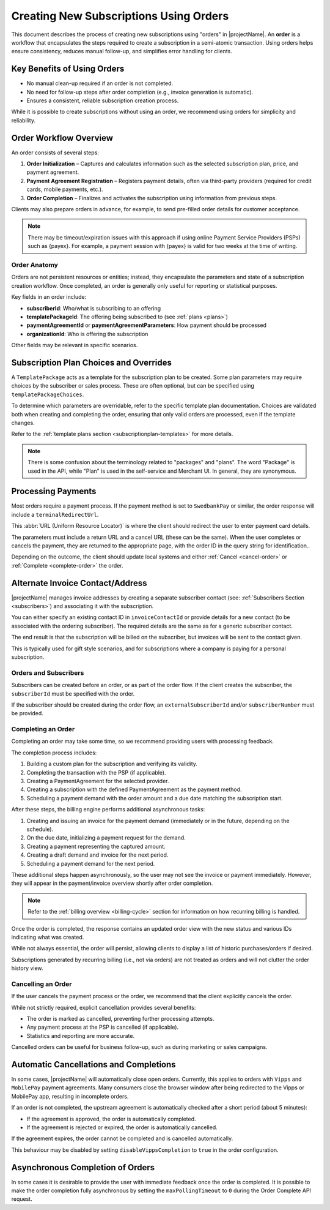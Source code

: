 .. _subscription-orders:

***************************************
Creating New Subscriptions Using Orders
***************************************

This document describes the process of creating new subscriptions using "orders" in |projectName|. An **order** is a workflow that encapsulates the steps required to create a subscription in a semi-atomic transaction. Using orders helps ensure consistency, reduces manual follow-up, and simplifies error handling for clients.

Key Benefits of Using Orders
----------------------------

- No manual clean-up required if an order is not completed.
- No need for follow-up steps after order completion (e.g., invoice generation is automatic).
- Ensures a consistent, reliable subscription creation process.

While it is possible to create subscriptions without using an order, we recommend using orders for simplicity and reliability.

Order Workflow Overview
-----------------------
An order consists of several steps:

#. **Order Initialization** – Captures and calculates information such as the selected subscription plan, price, and payment agreement.
#. **Payment Agreement Registration** – Registers payment details, often via third-party providers (required for credit cards, mobile payments, etc.).
#. **Order Completion** – Finalizes and activates the subscription using information from previous steps.

.. mermaid:: order-sequence.mmd
    :align: center
    :alt: Order Sequence Flow

Clients may also prepare orders in advance, for example, to send pre-filled order details for customer acceptance.

.. note::
    There may be timeout/expiration issues with this approach if using online Payment Service Providers (PSPs) such as {payex}.
    For example, a payment session with {payex} is valid for two weeks at the time of writing.


Order Anatomy
=============

Orders are not persistent resources or entities; instead, they encapsulate the parameters and state of a subscription creation workflow. Once completed, an order is generally only useful for reporting or statistical purposes.

Key fields in an order include:

- **subscriberId**: Who/what is subscribing to an offering
- **templatePackageId**: The offering being subscribed to (see :ref:`plans <plans>`)
- **paymentAgreementId** or **paymentAgreementParameters**: How payment should be processed
- **organizationId**: Who is offering the subscription

Other fields may be relevant in specific scenarios.


Subscription Plan Choices and Overrides
---------------------------------------
A ``TemplatePackage`` acts as a template for the subscription plan to be created. Some plan parameters may require choices by the subscriber or sales process. These are often optional, but can be specified using ``templatePackageChoices``.

To determine which parameters are overridable, refer to the specific template plan documentation. Choices are validated both when creating and completing the order, ensuring that only valid orders are processed, even if the template changes.

Refer to the :ref:`template plans section <subscriptionplan-templates>` for more details.

.. note::
    There is some confusion about the terminology related to "packages" and "plans".
    The word "Package" is used in the API, while "Plan" is used in the self-service and Merchant UI. In general, they are synonymous.


Processing Payments
-------------------
Most orders require a payment process. If the payment method is set to ``SwedbankPay`` or similar, the order response will include a ``terminalRedirectUrl``.

This :abbr:`URL (Uniform Resource Locator)` is where the client should redirect the user to enter payment card details.

The parameters must include a return URL and a cancel URL (these can be the same). 
When the user completes or cancels the payment, they are returned to the appropriate page, with the order ID in the query string for identification..

Depending on the outcome, the client should update local systems and either :ref:`Cancel <cancel-order>` or :ref:`Complete <complete-order>` the order.


Alternate Invoice Contact/Address
---------------------------------
|projectName| manages invoice addresses by creating a separate subscriber contact (see: :ref:`Subscribers Section <subscribers>`) and associating it with the subscription.

You can either specify an existing contact ID in ``invoiceContactId`` or provide details for a new contact (to be associated with the ordering subscriber). 
The required details are the same as for a generic subscriber contact.

The end result is that the subscription will be billed on the subscriber, but invoices will be sent to the contact given.

This is typically used for gift style scenarios, and for subscriptions where a company is paying for a personal subscription.


Orders and Subscribers
======================
Subscribers can be created before an order, or as part of the order flow. If the client creates the subscriber, the ``subscriberId`` must be specified with the order.

If the subscriber should be created during the order flow, an ``externalSubscriberId`` and/or ``subscriberNumber`` must be provided.


Completing an Order
===================
.. _complete-order:

Completing an order may take some time, so we recommend providing users with processing feedback.

The completion process includes:

#. Building a custom plan for the subscription and verifying its validity.
#. Completing the transaction with the PSP (if applicable).
#. Creating a PaymentAgreement for the selected provider.
#. Creating a subscription with the defined PaymentAgreement as the payment method.
#. Scheduling a payment demand with the order amount and a due date matching the subscription start.

After these steps, the billing engine performs additional asynchronous tasks:

#. Creating and issuing an invoice for the payment demand (immediately or in the future, depending on the schedule).
#. On the due date, initializing a payment request for the demand.
#. Creating a payment representing the captured amount.
#. Creating a draft demand and invoice for the next period.
#. Scheduling a payment demand for the next period.

These additional steps happen asynchronously, so the user may not see the invoice or payment immediately. 
However, they will appear in the payment/invoice overview shortly after order completion.

.. note::

    Refer to the :ref:`billing overview <billing-cycle>` section for information on how recurring billing is handled.

Once the order is completed, the response contains an updated order view with the new status and various IDs indicating what was created.

While not always essential, the order will persist, allowing clients to display a list of historic purchases/orders if desired.

Subscriptions generated by recurring billing (i.e., not via orders) are not treated as orders and will not clutter the order history view.


Cancelling an Order
===================
.. _cancel-order:

If the user cancels the payment process or the order, we recommend that the client explicitly cancels the order.

While not strictly required, explicit cancellation provides several benefits:

- The order is marked as cancelled, preventing further processing attempts.
- Any payment process at the PSP is cancelled (if applicable).
- Statistics and reporting are more accurate.

Cancelled orders can be useful for business follow-up, such as during marketing or sales campaigns.


Automatic Cancellations and Completions
---------------------------------------
In some cases, |projectName| will automatically close open orders. Currently, this applies to orders with ``Vipps`` and ``MobilePay`` payment agreements.
Many consumers close the browser window after being redirected to the Vipps or MobilePay app, resulting in incomplete orders. 

If an order is not completed, the upstream agreement is automatically checked after a short period (about 5 minutes):

- If the agreement is approved, the order is automatically completed.
- If the agreement is rejected or expired, the order is automatically cancelled.

If the agreement expires, the order cannot be completed and is cancelled automatically.

This behaviour may be disabled by setting ``disableVippsCompletion`` to ``true`` in the order configuration.

Asynchronous Completion of Orders
---------------------------------
In some cases it is desirable to provide the user with immediate feedback once the order is completed.
It is possible to make the order completion fully asynchronous by setting the ``maxPollingTimeout`` to ``0`` during the Order Complete API request.
